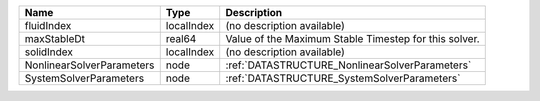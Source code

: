 

========================= ========== ===================================================== 
Name                      Type       Description                                           
========================= ========== ===================================================== 
fluidIndex                localIndex (no description available)                            
maxStableDt               real64     Value of the Maximum Stable Timestep for this solver. 
solidIndex                localIndex (no description available)                            
NonlinearSolverParameters node       :ref:`DATASTRUCTURE_NonlinearSolverParameters`        
SystemSolverParameters    node       :ref:`DATASTRUCTURE_SystemSolverParameters`           
========================= ========== ===================================================== 


